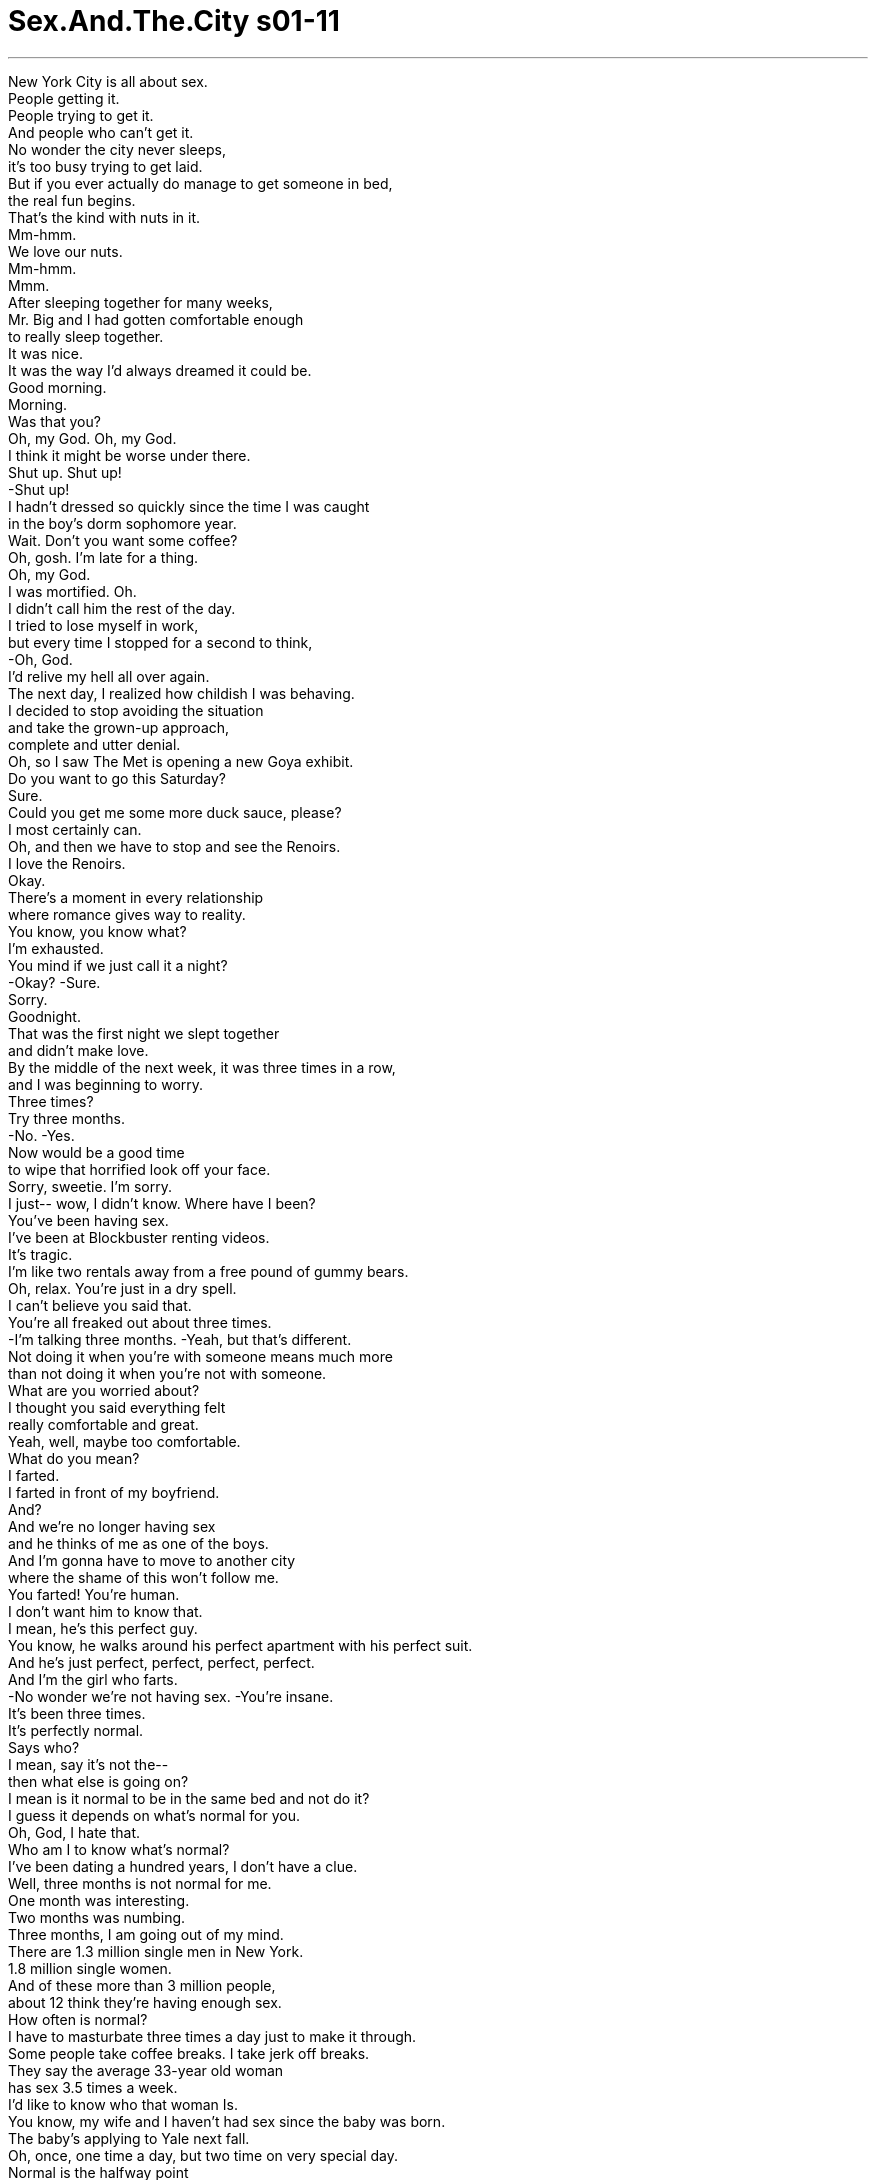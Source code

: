 


= Sex.And.The.City s01-11
:toc: left
:toclevels: 3
:sectnums:
:stylesheet: myAdocCss.css

'''

New York City is all about sex. +
People getting it. +
People trying to get it. +
And people who can't get it. +
No wonder the city never sleeps, +
it's too busy trying to get laid. +
But if you ever actually do manage to get someone in bed, +
the real fun begins. +
That's the kind with nuts in it. +
Mm-hmm. +
We love our nuts. +
Mm-hmm. +
Mmm. +
After sleeping together for many weeks, +
Mr. Big and I had gotten comfortable enough +
to really sleep together. +
It was nice. +
It was the way I'd always dreamed it could be. +
Good morning. +
Morning. +
Was that you? +
Oh, my God. Oh, my God. +
I think it might be worse under there. +
Shut up. Shut up! +
-Shut up! +
I hadn't dressed so quickly since the time I was caught +
in the boy's dorm sophomore year. +
Wait. Don't you want some coffee? +
Oh, gosh. I'm late for a thing. +
Oh, my God. +
I was mortified. Oh. +
I didn't call him the rest of the day. +
I tried to lose myself in work, +
but every time I stopped for a second to think, +
-Oh, God. +
I'd relive my hell all over again. +
The next day, I realized how childish I was behaving. +
I decided to stop avoiding the situation +
and take the grown-up approach, +
complete and utter denial. +
Oh, so I saw The Met is opening a new Goya exhibit. +
Do you want to go this Saturday? +
Sure. +
Could you get me some more duck sauce, please? +
I most certainly can. +
Oh, and then we have to stop and see the Renoirs. +
I love the Renoirs. +
Okay. +
There's a moment in every relationship +
where romance gives way to reality. +
You know, you know what? +
I'm exhausted. +
You mind if we just call it a night? +
-Okay? -Sure. +
Sorry. +
Goodnight. +
That was the first night we slept together +
and didn't make love. +
By the middle of the next week, it was three times in a row, +
and I was beginning to worry. +
Three times? +
Try three months. +
-No. -Yes. +
Now would be a good time +
to wipe that horrified look off your face. +
Sorry, sweetie. I'm sorry. +
I just-- wow, I didn't know. Where have I been? +
You've been having sex. +
I've been at Blockbuster renting videos. +
It's tragic. +
I'm like two rentals away from a free pound of gummy bears. +
Oh, relax. You're just in a dry spell. +
I can't believe you said that. +
You're all freaked out about three times. +
-I'm talking three months. -Yeah, but that's different. +
Not doing it when you're with someone means much more +
than not doing it when you're not with someone. +
What are you worried about? +
I thought you said everything felt +
really comfortable and great. +
Yeah, well, maybe too comfortable. +
What do you mean? +
I farted. +
I farted in front of my boyfriend. +
And? +
And we're no longer having sex +
and he thinks of me as one of the boys. +
And I'm gonna have to move to another city +
where the shame of this won't follow me. +
You farted! You're human. +
I don't want him to know that. +
I mean, he's this perfect guy. +
You know, he walks around his perfect apartment with his perfect suit. +
And he's just perfect, perfect, perfect, perfect. +
And I'm the girl who farts. +
-No wonder we're not having sex. -You're insane. +
It's been three times. +
It's perfectly normal. +
Says who? +
I mean, say it's not the-- +
then what else is going on? +
I mean is it normal to be in the same bed and not do it? +
I guess it depends on what's normal for you. +
Oh, God, I hate that. +
Who am I to know what's normal? +
I've been dating a hundred years, I don't have a clue. +
Well, three months is not normal for me. +
One month was interesting. +
Two months was numbing. +
Three months, I am going out of my mind. +
There are 1.3 million single men in New York. +
1.8 million single women. +
And of these more than 3 million people, +
about 12 think they're having enough sex. +
How often is normal? +
I have to masturbate three times a day just to make it through. +
Some people take coffee breaks. I take jerk off breaks. +
They say the average 33-year old woman +
has sex 3.5 times a week. +
I'd like to know who that woman Is. +
You know, my wife and I haven't had sex since the baby was born. +
The baby's applying to Yale next fall. +
Oh, once, one time a day, but two time on very special day. +
Normal is the halfway point +
between what you want and what you can get. +
Even in the plow position, +
I could count on Samantha for amazing sexual clarity. +
Very good. Let's move on to downward facing dog. +
Whoof. +
With him, I could do it every hour on the hour. +
Do you think it means something +
if Big and I are sleeping together +
but we're not sleeping together? +
The truth? +
When have I ever wanted that? +
Yeah, okay, tell me. +
I think there's trouble. +
I mean, sex is a barometer +
for what's going on in the relationship. +
Well, I wasn't going to tell you this, but, um... +
I farted. +
Then move your mat away. +
Not now. +
I did it in front of Big. +
Huge mistake. +
You think? +
It wasn't a choice. +
I'm human. It happened. +
No, honey, you're a woman, +
and men don't like women to be human. +
We aren't supposed to fart, +
douche, use tampons, or have hair in places we shouldn't. +
I mean, hell, a guy once broke up with me +
because I missed a bikini wax. +
I knew it. +
This is a watershed relationship moment +
I'm never gonna be able to erase. +
Oh, sure you will. +
Just go over there and fuck his brains out, +
and he'll forget all about it. +
Men aren't that complicated. +
They're kind of like plants. +
Concentrate. Quiet your insides. +
Now he tells me. +
Roll over on your backs. +
Take Goddess pose. +
Let your breathing work with you. +
In and out. +
Ahh. +
In, out. +
Ahh. +
Would you like to go for a coffee some time? +
Forty-five minutes and three animal positions later, +
Samantha and Siddhartha were sipping green tea at a nearby health food restaurant, +
Tofu or Not Tofu. +
I always feel so amazing after yoga. +
My body feels so open. +
So alive. So ready for anything. +
Samantha. +
Yes. +
I'm celibate. +
I practice Brahmacarya, tantric celibacy. +
I gave up sex three years ago. +
My God, why? +
Or more importantly, why? +
Didn't you like it? +
Oh, I loved it. +
I'd have sex morning, noon, and night, +
sometimes three women a day and I was always ready for more. +
Well, now you're just being cruel. +
No. +
It was all ego. +
And where I am now is so much better than sex. +
Oh, come on, honey, nothing's better than sex. +
Think about really good foreplay. +
Your sexual energy's just starting to awaken. +
Now, imagine a three-year foreplay +
where all that sexual energy is coursing through your body, +
but it never gets released. +
It just recycles, +
builds, +
rises. +
Until your entire being +
is humming with that electric sexual energy. +
My apartment's just around the corner. +
The only thing hotter than sex is not having sex. +
Amazingly, +
talking dirty about not having sex +
was the most sexually deviant act +
Samantha had participated in for months. +
The next night, when I met Charlotte for dinner. +
I had reached my own transcendental state, +
pure Mr. Big obsession. +
Okay, um, the first time he was tired. +
And the next two times, I... +
I don't know. +
-It's bad, isn't it? -Carrie, relax. +
There's nothing wrong with your relationship. +
Well, that's not all, Charlotte. I, um... +
What? +
I couldn't bring myself to tell her. +
I was afraid she'd go spontaneously deaf. +
I'm sorry. +
Um, what, what were you saying? +
People put too much emphasis on the importance of sex. +
It's not the most important thing in a relationship. +
Right. +
Take Kevin and I, for example. +
We've been going out for weeks and we still haven't done it. +
I mean, +
we touch and cuddle, +
but he's sweet, and he respects my boundaries, and I like it. +
It makes it special. Oh, there he is. +
Meeting a friend's new boyfriend for the first time +
is always a little tense. +
What if you don't like him? What if he doesn't like you? +
Kevin, this is my good friend, Carrie. +
-Hey, Carrie. -Hi. +
What if you've already slept with him? +
You two know each other. +
Well, kind of. +
We used to go out. +
Well, kind of used to go out. +
-You two used to go out. +
That's so funny. +
Isn't that funny? +
That's my office. I gotta take this. +
I'll be right back. +
Okay, when? +
Um, three years ago. +
Three years, I can live with that. +
Serious? +
-No. -Good. +
Why'd you break up? +
You know, we were in different places and I just-- +
Carrie, we don't have time for diplomacy, just tell me. +
He's a sex maniac. +
When Charlotte discovered that Kevin had tucked his libido away +
for her comfort level, +
she was even more moved by his restraint. +
I want you to know how much I appreciate your patience. +
Hmm? +
Well, you've been so patient with me. +
It shows how much you really care. +
And all that waiting +
is gonna make it all the more special for us now. +
Oh. +
There's only gonna be one stop. Thanks. +
I don't think this is gonna work. +
Why? Is it me? +
No, you're great. +
I'm just not that sexual a guy. +
It's me. I know it's me. +
Look, Carrie told me that you were quite sexual. +
In fact, I believe she used the word "maniac." +
That was before. +
Before what? +
Prozac. +
Prozac? +
Yeah. I used to be such a mess. +
Mr. Mood Swing. +
It's a total lifesaver. +
The only downside is is it takes the air out of my tires. +
After a while, it's kind of like a taffy pull. +
That's okay. +
Don't worry about it. +
I don't. +
I mean, I wish I could say I felt worse. +
But to tell you the truth, +
these days, nothing gets me down. +
Do you want to watch a movie? +
Terrified of going to Mr. Big's +
for what could become another platonic sleepover, +
I paced my apartment and tried not to think about our lack of sex when... +
there they were, my new neighbors, +
Mr. and Mrs. Get It On. +
A couple so obviously into each other +
there was only one thing to do, +
watch. +
Then something wonderful happened. +
My desire overcame my fear. +
Hi, it's me. Um... +
is it okay if I come over? +
Okay. +
Meanwhile, across town at the corner of "Nirvana and West Third," +
Siddhartha was helping Samantha along her newfound path. +
Blocks are a connection to our inner life +
and true identities. +
You're hard. +
I know. +
Our addictions and attachments +
are a way to block our spiritual hunger +
through unhealthy and dependent ways. +
You're still hard. +
It will go down. +
So can I. +
I showed up at his apartment feeling sexy and confident, +
wearing my secret weapon skirt that really hugged my hips. +
I was ret to go. +
He didn't have a prayer. +
Very nice. +
Come on in. I'm watching the fight. +
Baby. You... +
Carrie. Come on, come on. +
Let me watch this. +
Oh, man! +
Jesus, Carrie, come on! +
Would you knock it the fuck off. +
I'm trying to watch this fight. +
-Just-- -Fine, I'll leave. +
What-- What is wrong with you? +
-Why are you acting so nuts? -Well, maybe I'm not perfect. +
Maybe I don't fit into your perfect, you know, life, +
with your perfect apartment, and your perfect pay-per-view fight. +
Maybe I should leave. +
I stood there and waited for the obligatory, +
he's coming to stop me ten seconds. +
He didn't. +
By the time I got home +
I was sure he'd left an apology on my voicemail. +
[beeping, recording] You have no new messages in your mailbox. +
I didn't sleep very well that night. +
But I wasn't the only one. +
After a night of spiritual reading with her hunky guru, +
Samantha began to feel things +
she hadn't felt in a very long time, +
frustrated and horny. +
She decided it was time to put an end to her suffering. +
But just as she reached the place +
Krishna once called "the gateway to life," +
she turned back and decided not to enter. +
After all, she'd come this far. +
She could continue not to cum at all. +
In an effort to get her mind off sex, +
Miranda had rented a five-hour Danish documentary +
on the Nuremberg trial. +
It actually worked until... +
Hey, gorgeous. +
Why don't you quick drop this, huh? +
Hey, she's thinking about it. +
Where you going so fast? +
I got what you want. +
I got what you need! +
Like every woman +
consumed with a relationship problem, +
I needed a project to keep my mind from obsessing +
and my hands from dialing his number. +
Three months and one week. +
Miranda needed to keep her hands busy as well. +
Did he call? +
Nope. +
And it's been two days. +
Nice color. +
Ecru? +
Egg Shell . +
Well, I think it's over. +
I should never have farted. +
Jesus, Carrie. That's it. +
I've heard enough about the fart. +
It's not the fucking fart! +
I know it's not the fucking fart. +
I just, I think I'm in love with him +
and I'm terrified that he's gonna leave me +
because I'm not perfect. +
All right. +
Let's just put the roller down +
and go in the other room and talk, huh? +
The sex has stopped. He hasn't called. +
What if he never calls, and three weeks from now I pick up The New York Times, +
and I read that he's married some perfect little woman +
who never passes gas under his $500 sheets. +
When did you get so obsessed with being perfect? +
I don't know. It's something about him. +
I mean, you should see me around him. +
I'm not like me. +
I'm like "together Carrie." +
You know, I wear little outfits. +
You know, "sexy Carrie" and "casual Carrie." +
Sometimes I catch myself actually posing. +
It's just, it's exhausting. +
Well, then stop! +
Why don't you show him more of this Carrie? She's pretty great. +
Yeah? What if he doesn't like her? +
Miranda? +
Oh, my God! +
Look at them. +
Oh, wow. +
I had no idea they did an afternoon show. +
When a show is good, +
word gets around. +
There we were, +
the '90s' version of Matinee Ladies. +
Who said the theater was dead? +
Samantha, I cannot believe +
that you would give this up on purpose. +
Actually, I hardly miss it. +
How long has it been? +
A hundred years. +
It never goes down, does it? +
Look, it's still... +
-Hard. -Yeah. +
Gummy bear, please. +
Give me the fucking candy. +
Hey, snapping over gummy bears +
might be a sign that celibacy's not for you. +
All I can say is that my big pay off better be worth it. +
Samantha, I don't understand you. +
There are people starving out there and you're fasting. +
Stop complaining. At least you can take care of yourself. +
I'm way beyond that point. +
Besides, I think I've given myself carpal tunnel. +
Oh, sure. It's all fun until you get to know each other. +
Yeah, that move right there? That's what they're famous for. +
It's been an hour. +
How can that guy still be... +
Hard. +
I have got to try this again with Kevin. +
I mean, we really like each other. +
That's got to be stronger than a drug, right? +
I'm warning you ladies, +
if I make it to four months, I'm humping one of you. +
Oh, my God. +
I hate them. +
After the second show, +
each of us went on with our Saturdays. +
Miranda went to get a movie and another pound of gummy bears. +
Hey, hey! It's my sweetheart. +
You're looking good, baby. +
Good enough to eat. +
Hey, where you going, doll? +
I got what you want. +
I got what you need. +
You talking to me? +
Oh, we got a live one boys. +
You got what I want? +
-You got what I need? -Uh-huh. +
Well, what I want is to get laid. +
What I need is to get laid. +
I need to get laid. +
Take it easy, lady. I'm married. +
All talk and no action, huh? +
What a gavone! +
Yeah, she's something else when she's teed off. +
Samantha decided to channel her frustration at yoga. +
Good, now release and breathe. +
Unless you're planning to move those hands down, +
get them off me. +
Exhale, chaturanga dandasana... +
She had reached the end of her path and her patience. +
Psst. +
Want to fuck? +
What? +
Want to fuck? +
Yeah. +
Samantha spent the rest of the afternoon +
having multiple yogasms. +
Later that night, Charlotte was determined to prove +
she was stronger than selective serotonin re-uptake inhibitors. +
Isn't your arm getting tired? +
No, I think it's starting to work. +
Charlotte... it's not. +
and I'm beginning to chafe. +
Oh. +
-You okay? -Yeah. +
I've just never been in this situation before. +
Do you think you'll ever... +
Never mind. +
What, think I'll ever go off it? +
Yeah. +
Nope. +
Not even for me? +
Nope. +
Oh, come on. Wouldn't you rather be with a guy who's kind and giving +
and not that interested in sex, +
than an unstable, oversexed, prick, +
who only wants to get laid? +
Nope. +
Once Charlotte realized she couldn't get +
what she thought she didn't want, +
she couldn't imagine going on without it. +
Saturday night's dinner came and went with no call from Big. +
My life was suddenly shit, +
but my cabinets were looking fabulous. +
Who is it? +
Me. +
Surprise. +
Yeah. +
Wow. +
What's all this? +
I'm painting. +
I can see that. +
Why didn't you call? +
So this is where you live. +
About time you invited me up. +
I didn't invite you. +
I know. +
It's nice. +
Very nice. +
No, it's not. It's a mess. +
The floors need to be stripped and the curtains are... +
It's... +
I want to change a lot of it. +
I don't know. +
I like it. +
I like it the way it is. +
What was that all about the other night? +
That was me. +
Having a meltdown. +
Okay. +
Nice paint. +
Egg Shell? +
Yes. +
Mm-hmm. +
Did you know that there's a couple +
humping outside of your window? +
Really? +
Oh, I never noticed. +
All I could think was... +
"Why aren't we having sex?" +
"Is this normal?" +
"What's wrong?" +
"Where are we going?" +
Oh, hell... +
we can do better than that. +
And then he kissed me. +
Odd how normal can sometimes feel so uncomfortable. +
\N“回归现实” +
\N纽约人满脑子想的都和性有关 +
\N有人正在享受性爱 有人想得到﹐有些人却得不到 +
\N难怪纽约是个不夜城 人们根本忙得没时间睡 +
\N但如果你想和某人上床 +
\N有趣的事就来了 +
\N里面好像有坚果 +
\N我们爱坚果 +
\N我和大人物同床共枕几星期后 +
\N我们好像越来越习惯睡在一起 +
\N这种感觉很棒 这是我梦寐以求的相处方式 +
\N-早 -早 +
\N-是你？ -天啊 +
\N-有可能更糟 -闭嘴… +
\N我飞快穿好衣服 +
\N好像是在男生宿舍被抓到一样 +
\N-等一下﹐你要喝杯咖啡？ -不﹐我迟到了 +
\N天啊﹐真是糗死了 +
\N接着一整天我都没打给他 +
\N想让自己忙于工作 但每次一停下来 +
\N那声音就是挥之不去 +
\N隔天我发觉到 自己的行为实在太幼稚了 +
\N所以决定化解僵局 用成熟的方式来解决 +
\N全盘否认 +
\N我看到麦特画廊 要举行哥雅的画作展 +
\N-这星期六你要去吗？ -好 +
\N麻烦帮我再拿点酱？ +
\N没问题 +
\N我们可顺便去看雷诺瓦的画 我好喜欢雷诺瓦 +
\N好 +
\N这就是每段恋情 从浪漫转为现实的时刻 +
\N你知道吗？我累惨了 +
\N-我们今晚休息﹐好吗？ -好 +
\N-对不起﹐晚安 -晚安 +
\N这是我们第一次睡在一起 却没做爱 +
\N到下星期﹐已经连续发生三次 我开始担心起来 +
\N三次？试试三个月吧 +
\N-不会吧？ -没错 +
\N到了三个月时 你脸上就不会有这种恐惧表情 +
\N抱歉﹐我只是… 不知道﹐到底怎么回事？ +
\N你只是没有做爱 而我却可怜到只能去租录影带 +
\N累积的金额已可以得到 很多免费的ＱＱ糖 +
\N-放轻松﹐这只是一阵子 -真不敢相信你会这么讲 +
\N三次你就大惊小怪 而我说的是三个月 +
\N那不一样 +
\N有男朋友却没做爱 比没有男朋友做爱还更严重 +
\N你到底担心什么？ +
\N你不是说一切都很顺利 感觉很棒？ +
\N-对﹐可能是太顺利了 -什么意思？ +
\N我放屁了 +
\N-在我男朋友面前放屁 -然后呢？ +
\N接着我们就不做爱了 他可能把我当成哥儿们 +
\N接着我要搬到另一个城市去 确定这个耻辱不会永远跟着我 +
\N-你是人﹐当然会放屁 -但不想被他知道 +
\N我是说﹐他是个完美的人 有间完美的房子 +
\N穿着完美入时的服装 一切就是太完美… +
\N而我却是个会放屁的女人 难怪我们不能做爱 +
\N你哪根筋不对了？三次而已 这相当正常 +
\N谁说的？ +
\N谁说不做爱… 那么以后怎么办？ +
\N睡在一起却不做爱 这很正常吗？ +
\N-那得看你对正常的定义 -天啊﹐真是讨厌 +
\N我又不是情场老手 我怎会知道什么才算正常？ +
\N我又没有身经百战的恋爱史 根本无从得知 +
\N对我来说﹐三个月算不正常 +
\N一个月时还蛮有趣的 两个月就开始麻木 +
\N三个月﹐我可能快疯了 +
\N纽约有130万单身男性 180万单身女性 +
\N总共超过300万的单身人口 +
\N却有12%的人 觉得没得到足够的性爱 +
\N究竟多久做一次才算是正常？ +
\N我一天得手淫三次 才能解决需求 +
\N有些人是咖啡休息时间 我则是手淫休息时间 +
\N有人说33岁的女性 平均一星期要做3.5次 +
\N我很想知道她是谁 +
\N从孩子出生后 我和老婆就没再做过爱 +
\N明年秋天时 小孩就要申请进入耶鲁大学 +
\N平均一天一次 但特殊的日子﹐则一天两次 +
\N所谓“正常”就是 理想与现实的中间点 +
\N就算在这混沌状况下 莎曼珊的性爱解析仍值得信赖 +
\N-好﹐换成狗吠式 -呜 +
\N如果是他 我可以不眠不休大战一场 +
\N如果大人物和我一起睡 却不做爱 +
\N你觉得这代表什么？ +
\N-说实话？ -我不是一向都听实话？ +
\N-好﹐说吧 -我觉得麻烦大了 +
\N做爱是检验彼此关系的气压计 +
\N我本来不打算说﹐但… +
\N-我放屁 -把那垫子拿走 +
\N我不是说现在 我在大人物面前放屁 +
\N-天大的错误 -真的？ +
\N-又不是我能控制﹐我是个人 -不﹐你是个女人 +
\N男人不喜欢女人像个人类 +
\N不能放屁﹐灌洗﹐或用棉条 甚至不能有毛的地方就不该有 +
\N有个家伙因为我没抹防晒蜡 和我分手 +
\N我知道 这是我们两人关系的转捩点 +
\N-我一定挽救不了了 -可以 +
\N只要和他大战个几回合后 他就什么都忘了 +
\N男人没那么复杂 他们就像机器一样 +
\N集中注意力﹐内心平静 +
\N-他在说我 -背部卷缩 +
\N朝天姿势 让呼吸在身体内流窜 +
\N吸气与吐气 +
\N吸气 +
\N吐气 +
\N你想去喝杯咖啡？ +
\N45分钟做了三种动物姿势后 +
\N莎曼珊和西达沙 坐在健康食物餐厅内 +
\N一起啜饮绿茶﹐吃着豆制品 +
\N我每次做完瑜珈后 就觉得精神奕奕 +
\N通体舒畅﹐充满活力 准备蓄势待发 +
\N-莎曼珊 -什么？ +
\N我是独身主义者 必须遵守宗教禁欲 +
\N-我三年前就放弃性爱 -天啊﹐为什么？ +
\N再说一次﹐为什么？ 你不喜欢？ +
\N我爱死了 以前无时无刻都可以做爱 +
\N有时一天和三个女人做 但仍是欲求不满 +
\N-那么你现在对自己太残忍了 -这才是纯粹的自我 +
\N我现在的感觉比做爱还棒 +
\N拜托﹐任何事都比不上做爱 +
\N想想看﹐很棒的前戏 +
\N开始激发体内的性能量… +
\N现在想像 储存了三年的前戏能量 +
\N充沛的性能量在体内运行 +
\N但没有加以释放 +
\N只是循环﹐累积﹐提升… +
\N直到体内的性能量充满全身… +
\N我家就在街角 +
\N但比做爱更棒的就是… 不做爱 +
\N真不可思议 +
\N西达沙满口性事却不行动 +
\N这是几个月来最让莎曼珊 感到兴奋的性变态行为 +
\N隔天我和夏绿蒂晚餐时 +
\N我已经濒临疯狂边缘 满脑子想的都是大人物 +
\N第一次﹐他太累 接着两次则是… +
\N我不知道…很惨吧？ +
\N别紧张﹐你们两人的关系很好 +
\N-但事情并非这样 -怎么了？ +
\N我根本没办法告诉她真相 我怕她听了后﹐会突然变聋 +
\N抱歉﹐你说什么？ +
\N人们老是把性爱看得太重了 +
\N这并不是感情中最重要的事 +
\N-对 -就拿我和凯文来说 +
\N我们已经交往一个月了 却还没发生关系 +
\N但我们会抚摸拥抱 他真是太棒了 +
\N他喜欢他充分尊重我 这段关系与众不同﹐他来了 +
\N和好友的男朋友第一次见面 总会有点不自在 +
\N如果你不喜欢他？ 或者他不喜欢你呢？ +
\N凯文﹐这是好友﹐凯莉 +
\N-你好﹐凯莉 -你好 +
\N如果你已经和他上过床了？ +
\N-你们认识？ -算是吧 +
\N-我们约过会 -对﹐算是约会 +
\N你们两个约会过？真是巧 +
\N是办公室打来的﹐我得接电话 我马上回来 +
\N-说吧﹐什么时候？ -三年前 +
\N三年前﹐这我能接受 +
\N-是认真的？ -不是 +
\N很好﹐为何分手？ +
\N我们分隔两地﹐但我… +
\N凯莉﹐没时间客套了 直接说吧 +
\N他“做爱成性” +
\N而当夏绿蒂发现到 +
\N凯文为了她 而强压住自己的性欲时 +
\N她决定采取主动攻势 +
\N我希望你知道 我对你的耐心很感动 +
\N你对我这么有耐心 足以证明你很在乎我 +
\N长期的耐心等待 使得我们的关系更具意义 +
\N停一个地方就好﹐谢谢 +
\N-这样不行 -是我的原因？ +
\N不﹐你很棒 只是我没那么有性趣 +
\N是我的原因﹐我知道 +
\N凯莉说你性欲很强 她甚至说你“做爱成性” +
\N那是以前 +
\N-什么以前？ -服药以前 +
\N我以前的生活一团糟 情绪不稳﹐药物是我的救星 +
\N但唯一的副作用 是让我变成泄气的轮胎 +
\N经过一阵子后 就成了变形的太妃糖 +
\N-没关系﹐别担心 -我不会 +
\N我或许该说这种感觉很糟 但老实说… +
\N我不会觉得沮丧 +
\N你想看影片吗？ +
\N不敢打电话给大人物的情况 +
\N已转变成精神性失眠症 +
\N我在房里来回踱步 试着不去想我们不做爱… +
\N但当我看到新搬来的芳邻 却肆无忌惮地疯狂做爱时… +
\N这对情侣显然已到忘我的境界 而我唯一能做的就是… +
\N欣赏 +
\N突然间美好的事发生了 欲望克服了恐惧 +
\N是我﹐我现在可以过去吗？ +
\N好 +
\N同时在西三街的极乐世界里 +
\N西达沙正在帮助莎曼珊 发现体内的新大陆 +
\N把所有的气集中在体内 与身体合而为一 +
\N-你有反应 -我知道 +
\N世人对事物的执着与迷恋 是依赖且不健康的 +
\N将会阻碍内在心灵的追求 +
\N还是有反应 +
\N-会消退的 -我也可以 +
\N我以性感迷人的姿态出现 +
\N穿着我的秘密武器 那件紧贴着臀部的裙子 +
\N我已蓄势待发﹐准备上阵 +
\N很漂亮﹐进来吧 我正在看拳击 +
\N亲爱的 +
\N凯莉﹐拜托﹐我想看电视 +
\N加油 +
\N拜托﹐停下来﹐我想看拳击 +
\N好﹐我走 +
\N怎么了？你为何这么奇怪？ +
\N我可能不够完美 可能配不上你完美无缺的生活 +
\N完美的房子 和事先预录的拳击赛 +
\N我还是走好了 +
\N我站在门外﹐给他个机会 +
\N希望他十秒内会出来拉住我 +
\N但他没有 +
\N回到家时 觉得他应该会打电话来道歉 +
\N你的语音信箱没有新留言 +
\N那晚我没睡好 但我不是唯一失眠的人 +
\N莎曼珊彻夜阅读 精神导师建议的书籍后 +
\N她开始重获 长久以来失去的感觉 +
\N情欲难耐 +
\N于是她决定要终止这种折磨 +
\N但当她快到达 西达沙所称的生命之门时 +
\N她突然决定收手 +
\N毕竟她已忍了这么久 她可决定要不要继续？ +
\N为了消除脑中做爱的念头 +
\N米兰达租了五小时的影片 在纽伦堡审讯的丹麦记录片 +
\N-效果还不错﹐直到… -美女 +
\N一起玩玩吧﹐她在考虑了 +
\N这么急要去哪？ 我有你想要的﹐有你需要的 +
\N就像每个女人 遇到棘手的感情问题时一样 +
\N我需要找点事 让自己别再胡思乱想 +
\N控制双手别去拨电话号码 +
\N三个月又一星期了 +
\N米兰达也需要让自己的手忙着 +
\N-他打来没？ -没有 +
\N-已经两天了 -颜色很不错 +
\N-米色？ -淡黄褐色 +
\N我想我们完了 我不应该放屁的 +
\N天啊﹐够了 别再怪到放屁这件事上了 +
\N我知道不是放屁的原因 +
\N我觉得自己深爱着他 +
\N却又害怕 他会因我不够完美而离开我 +
\N好吧﹐把滚筒放下 到其他房间好好谈 +
\N没有做爱﹐他也没打来 +
\N如果他一直不打来 而几星期后我在纽约时报上 +
\N却看到他娶个 从来不会放屁的完美女人呢？ +
\N-你何时起这么在意完美？ -不知道﹐是他的原因 +
\N你该看看我在他面前的样子 根本不像我﹐只像他的附属品 +
\N穿着轻薄紧身的服装 性感的凯莉﹐随性的凯莉 +
\N我常得伪装自己 搞得自己很累 +
\N那就别再装了 让他看看真实凯莉﹐很迷人的 +
\N如果他不喜欢呢？米兰达 +
\N天啊 +
\N看 +
\N天啊 我不知道他们也有下午场 +
\N如果有精彩好戏 就得通告亲朋好友 +
\N大家全员到齐 九十年代的剧院仕女 +
\N谁说剧场已死？ +
\N莎曼珊 真不敢相信你会放弃这种事 +
\N-我根本不会怀念 -多久了？ +
\N-不记得了 -一直坚挺？ +
\N-看﹐还是… -坚挺 +
\N麻烦给我ＱＱ糖 +
\N快给我 +
\N看你大吃ＱＱ糖的样子 禁欲应该不适合你 +
\N-一切等待会有所回报的 -莎曼珊﹐真搞不懂你 +
\N对面的人好像永远欲求不满时 而你却在禁欲 +
\N别抱怨了 至少你可以自己解决 +
\N我那地方已使用过度了 +
\N当然﹐得须相互配合才有乐趣 +
\N那姿势是他们的招牌动作 +
\N已经一小时了 他怎么还能保持… +
\N坚挺 +
\N我一定要和凯文试试 +
\N我们都喜欢对方 爱的力量应该比药物强吧？ +
\N我可警告你们 若我四个月没做爱﹐得小心了 +
\N-天啊 -我讨厌他们 +
\N欣赏过性爱秀之后 我们决定好好利用周末假期 +
\N米兰达又去租片子 还拿到免费的ＱＱ糖 +
\N宝贝﹐你看来秀色可餐 +
\N你要去哪儿？美女 我有你想要的﹐有你需要的 +
\N-你和我说话？ -我们对上话了﹐各位 +
\N你有我想要的？ 你有我需要的？ +
\N我想做爱﹐我需要做爱… +
\N-别激动﹐我结婚了 -只说不做﹐没用的家伙 +
\N对﹐她有种 +
\N莎曼珊决定练瑜珈来解决问题 +
\N放松﹐呼吸 +
\N除非你的手要向下移 否则现在就拿开 +
\N吐气… +
\N当她到达生命之门时 耐心也用尽了 +
\N想做吗？ +
\N想做爱吗？ +
\N好 +
\N接下来的几个下午 莎曼珊都在修练性爱术 +
\N那一晚夏绿蒂下定决心 +
\N要证明自己 比血清促进素抑制剂更有效 +
\N-你的手不酸吗？ -不会﹐应该快有反应了 +
\N夏绿蒂﹐我开始觉得有点痛 +
\N-你还好吧？ -还好 +
\N我只是以前没遇过这种情况 +
\N你觉得你会… +
\N-算了 -什么？会不会重振雄风？ +
\N-对 -不会 +
\N-也不会为我而兴奋？ -不会 +
\N一个亲切体贴 +
\N但对性不感兴趣的男人 +
\N应该比满脑子只想做爱 而欲求不满的男人好吧？ +
\N不对 +
\N当夏绿蒂知道 她无法获得满足时 +
\N她觉得这段关系 已无继续下去的理由 +
\N整个周末夜 大人物都没打电话来 +
\N我生活陷入灰暗期 但我的柜子却是亮丽无比 +
\N-谁？ -是我 +
\N-给你个惊喜 -是啊 +
\N-这是做什么？ -在粉刷 +
\N-我看得出来 -你怎么不打电话？ +
\N你怎么不打？ +
\N所以这就是你住的地方 +
\N-也该是请我来的时候了 -我没请你来 +
\N我知道 +
\N不错﹐很漂亮 +
\N不﹐一团糟 +
\N地板要重换﹐窗帘… +
\N可能要来个大整修 +
\N不知道 +
\N我喜欢 +
\N我喜欢房子的装潢陈设 那一晚是怎么了？ +
\N是我的原因﹐心情不好 +
\N好吧 +
\N-粉刷得不错﹐淡黄褐色？ -对 +
\N你知道窗户外 有对情侣疯狂做爱？ +
\N是吗？我没注意到 +
\N现在我脑海中想的全是 为何我们不做爱？ +
\N这样正常吗？出了什么问题？ 我们怎么了？ +
\N我们可以赢过他们 +
\N接下来﹐他吻了我 +
\N真是奇怪 正常有时候反而令人不自在 +
